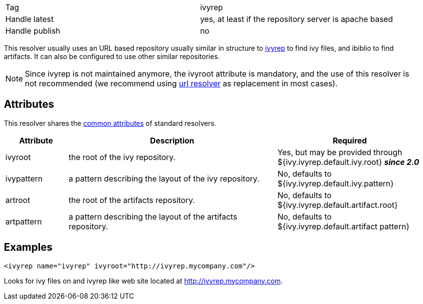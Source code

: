 

[]
|=======
|Tag|ivyrep
|Handle latest|yes, at least if the repository server is apache based
|Handle publish|no
|=======

This resolver usually uses an URL based repository usually similar in structure to link:http://ivyrep.jayasoft.org/[ivyrep] to find ivy files, and ibiblio to find artifacts.
It can also be configured to use other similar repositories.


[NOTE]
====

Since ivyrep is not maintained anymore, the ivyroot attribute is mandatory, and the use of this resolver is not recommended (we recommend using link:../resolver/url.html[url resolver] as replacement in most cases).

====



== Attributes

This resolver shares the link:../settings/resolvers.html#common[common attributes] of standard resolvers.

[options="header",cols="15%,50%,35%"]
|=======
|Attribute|Description|Required
|ivyroot|the root of the ivy repository.|Yes, but may be provided through ${ivy.ivyrep.default.ivy.root} *__since 2.0__*
|ivypattern|a pattern describing the layout of the ivy repository.|No, defaults to ${ivy.ivyrep.default.ivy.pattern}
|artroot|the root of the artifacts repository.|No, defaults to ${ivy.ivyrep.default.artifact.root}
|artpattern|a pattern describing the layout of the artifacts repository.|No, defaults to ${ivy.ivyrep.default.artifact pattern}
|=======


== Examples


[source]
----

<ivyrep name="ivyrep" ivyroot="http://ivyrep.mycompany.com"/>

----

Looks for ivy files on and ivyrep like web site located at http://ivyrep.mycompany.com.